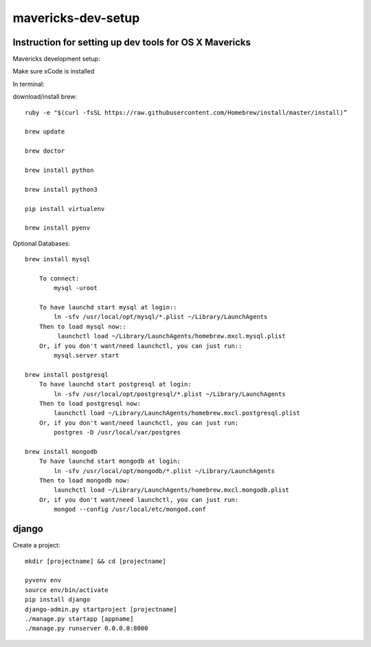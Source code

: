 mavericks-dev-setup
===================

Instruction for setting up dev tools for OS X Mavericks
-------------------------------------------------------
Mavericks development setup:

Make sure xCode is installed

In terminal:

download/install brew::

    ruby -e "$(curl -fsSL https://raw.githubusercontent.com/Homebrew/install/master/install)”

    brew update

    brew doctor

    brew install python

    brew install python3

    pip install virtualenv
    
    brew install pyenv

Optional Databases::

    brew install mysql

        To connect:
            mysql -uroot

        To have launchd start mysql at login::
            ln -sfv /usr/local/opt/mysql/*.plist ~/Library/LaunchAgents
        Then to load mysql now::
             launchctl load ~/Library/LaunchAgents/homebrew.mxcl.mysql.plist
        Or, if you don't want/need launchctl, you can just run::
            mysql.server start

    brew install postgresql
        To have launchd start postgresql at login:
            ln -sfv /usr/local/opt/postgresql/*.plist ~/Library/LaunchAgents
        Then to load postgresql now:
            launchctl load ~/Library/LaunchAgents/homebrew.mxcl.postgresql.plist
        Or, if you don't want/need launchctl, you can just run:
            postgres -D /usr/local/var/postgres

    brew install mongodb
        To have launchd start mongodb at login:
            ln -sfv /usr/local/opt/mongodb/*.plist ~/Library/LaunchAgents
        Then to load mongodb now:
            launchctl load ~/Library/LaunchAgents/homebrew.mxcl.mongodb.plist
        Or, if you don't want/need launchctl, you can just run:
            mongod --config /usr/local/etc/mongod.conf
django
------

Create a project::

    mkdir [projectname] && cd [projectname]
    
    pyvenv env
    source env/bin/activate
    pip install django
    django-admin.py startproject [projectname]
    ./manage.py startapp [appname]
    ./manage.py runserver 0.0.0.0:8000









